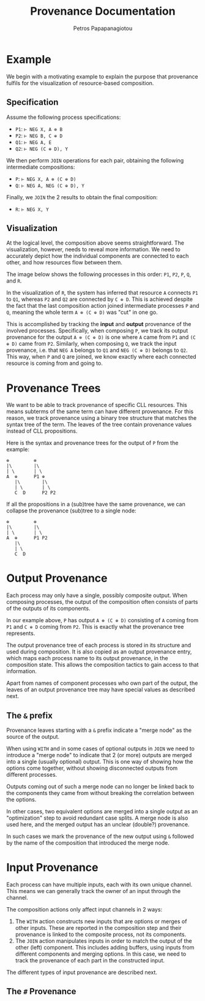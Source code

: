 #+TITLE: Provenance Documentation
#+AUTHOR: Petros Papapanagiotou
#+EMAIL: petrospapapan@gmail.com
#+OPTIONS: toc:2
#+EXCLUDE_TAGS: noexport


* Example

We begin with a motivating example to explain the purpose that provenance fulfils for the visualization of resource-based composition.

** Specification

Assume the following process specifications:
- ~P1~: ~⊢ NEG X, A ⊗ B~
- ~P2~: ~⊢ NEG B, C ⊕ D~
- ~Q1~: ~⊢ NEG A, E~
- ~Q2~: ~⊢ NEG (C ⊕ D), Y~

We then perform ~JOIN~ operations for each pair, obtaining the following intermediate compositions:
- ~P~: ~⊢ NEG X, A ⊗ (C ⊕ D)~
- ~Q~: ~⊢ NEG A, NEG (C ⊕ D), Y~

Finally, we ~JOIN~ the 2 results to obtain the final composition:
- ~R~: ~⊢ NEG X, Y~

** Visualization

At the logical level, the composition above seems straightforward. The visualization, however, needs to reveal more information. We need to accurately depict how the individual components are connected to each other, and how resources flow between them.

The image below shows the following processes in this order: ~P1~, ~P2~, ~P~, ~Q~, and ~R~.
[[./images/ProvenanceExample.png]]


In the visualization of ~R~, the system has inferred that resource ~A~ connects ~P1~ to ~Q1~, whereas ~P2~ and ~Q2~ are connected by ~C ⊕ D~. This is achieved despite the fact that the last composition action joined intermediate processes ~P~ and ~Q~, meaning the whole term ~A ⊗ (C ⊕ D)~ was "cut" in one go.

This is accomplished by tracking the *input* and *output* provenance of the involved processes. Specifically, when composing ~P~, we track its output provenance for the output ~A ⊗ (C ⊕ D)~ is one where ~A~ came from ~P1~ and ~(C ⊕ D)~ came from ~P2~. Similarly, when composing ~Q~, we track the input provenance, i.e. that ~NEG A~ belongs to ~Q1~ and ~NEG (C ⊕ D)~ belongs to ~Q2~. This way, when ~P~ and ~Q~ are joined, we know exactly where each connected resource is coming from and going to.

* Provenance Trees

We want to be able to track provenance of specific CLL resources. This means subterms of the same term can have different provenance. For this reason, we track provenance using a binary tree structure that matches the syntax tree of the term. The leaves of the tree contain provenance values instead of CLL propositions.

Here is the syntax and provenance trees for the output of ~P~ from the example:
#+BEGIN_EXAMPLE
⊗         ⊗
|\        |\
| \       | \
A  ⊕      P1 ⊕
   |\        |\
   | \       | \
   C  D      P2 P2
#+END_EXAMPLE

If all the propositions in a (sub)tree have the same provenance, we can collapse the provenance (sub)tree to a single node:

#+BEGIN_EXAMPLE
⊗         ⊗
|\        |\
| \       | \
A  ⊕      P1 P2
   |\        
   | \      
   C  D   
#+END_EXAMPLE

* Output Provenance

Each process may only have a single, possibly composite output. When composing processes, the output of the composition often consists of parts of the outputs of its components.

In our example above, ~P~ has output ~A ⊗ (C ⊕ D)~ consisting of ~A~ coming from ~P1~ and ~C ⊕ D~ coming from ~P2~. This is exactly what the provenance tree represents.

The output provenance tree of each process is stored in its structure and used during composition. It is also copied as an output provenance entry, which maps each process name to its output provenance, in the composition state. This allows the composition tactics to gain access to that information.

Apart from names of component processes who own part of the output, the leaves of an output provenance tree may have special values as described next.

** The ~&~ prefix

Provenance leaves starting with a ~&~ prefix indicate a "merge node" as the source of the output.

When using ~WITH~ and in some cases of optional outputs in ~JOIN~ we need to introduce a "merge node" to indicate that 2 (or more) outputs are merged into a single (usually optional) output. This is one way of showing how the options come together, without showing disconnected outputs from different processes. 

Outputs coming out of such a merge node can no longer be linked back to the components they came from without breaking the correlation between the options. 

In other cases, two equivalent options are merged into a single output as an "optimization" step to avoid redundant case splits. A merge node is also used here, and the merged output has an unclear (double?) provenance.

In such cases we mark the provenance of the new output using ~&~ followed by the name of the composition that introduced the merge node.

* Input Provenance

Each process can have multiple inputs, each with its own unique channel. This means we can generally track the owner of an input through the channel. 

The composition actions only affect input channels in 2 ways:
1. The ~WITH~ action constructs new inputs that are options or merges of other inputs. These are reported in the composition step and their provenance is linked to the composite process, not its components.
2. The ~JOIN~ action manipulates inputs in order to match the output of the other (left) component. This includes adding buffers, using inputs from different components and merging options. In this case, we need to track the provenance of each part in the constructed input.

The different types of input provenance are described next.

** The ~#~ Provenance
